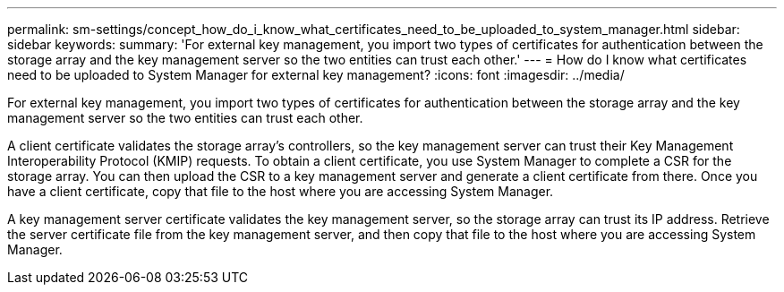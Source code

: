 ---
permalink: sm-settings/concept_how_do_i_know_what_certificates_need_to_be_uploaded_to_system_manager.html
sidebar: sidebar
keywords: 
summary: 'For external key management, you import two types of certificates for authentication between the storage array and the key management server so the two entities can trust each other.'
---
= How do I know what certificates need to be uploaded to System Manager for external key management?
:icons: font
:imagesdir: ../media/

[.lead]
For external key management, you import two types of certificates for authentication between the storage array and the key management server so the two entities can trust each other.

A client certificate validates the storage array's controllers, so the key management server can trust their Key Management Interoperability Protocol (KMIP) requests. To obtain a client certificate, you use System Manager to complete a CSR for the storage array. You can then upload the CSR to a key management server and generate a client certificate from there. Once you have a client certificate, copy that file to the host where you are accessing System Manager.

A key management server certificate validates the key management server, so the storage array can trust its IP address. Retrieve the server certificate file from the key management server, and then copy that file to the host where you are accessing System Manager.

